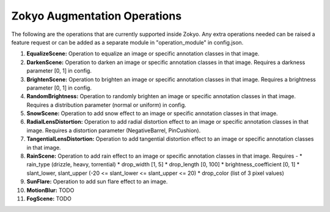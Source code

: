Zokyo Augmentation Operations
===============================

The following are the operations that are currently supported inside Zokyo. Any extra operations needed can be raised a feature request or can be added as a separate module in "operation_module" in config.json.

#. **EqualizeScene:** Operation to equalize an image or specific annotation classes in that image. 
#. **DarkenScene:** Operation to darken an image or specific annotation classes in that image. Requires a darkness parameter [0, 1] in config.
#. **BrightenScene:** Operation to brighten an image or specific annotation classes in that image. Requires a brightness parameter [0, 1] in config.
#. **RandomBrightness:** Operation to randomly brighten an image or specific annotation classes in that image. Requires a distribution parameter (normal or uniform) in config.
#. **SnowScene:** Operation to add snow effect to an image or specific annotation classes in that image.
#. **RadialLensDistortion:** Operation to add radial distortion effect to an image or specific annotation classes in that image. Requires a distortion parameter (NegativeBarrel, PinCushion).
#. **TangentialLensDistortion:** Operation to add tangential distortion effect to an image or specific annotation classes in that image.
#. **RainScene:** Operation to add rain effect to an image or specific annotation classes in that image. Requires -
   * rain_type (drizzle, heavy, torrential)
   * drop_width [1, 5]
   * drop_length [0, 100]
   * brightness_coefficient [0, 1]
   * slant_lower, slant_upper (-20 <= slant_lower <= slant_upper <= 20)
   * drop_color (list of 3 pixel values)
#. **SunFlare:** Operation to add sun flare effect to an image. 
#. **MotionBlur:** TODO
#. **FogScene:** TODO


